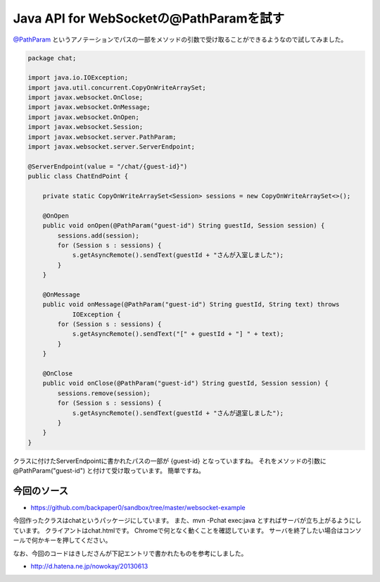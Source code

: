 Java API for WebSocketの@PathParamを試す
=============================================

`@PathParam`_ というアノテーションでパスの一部をメソッドの引数で受け取ることができるようなので試してみました。

.. sourcecode:: java

   package chat;
   
   import java.io.IOException;
   import java.util.concurrent.CopyOnWriteArraySet;
   import javax.websocket.OnClose;
   import javax.websocket.OnMessage;
   import javax.websocket.OnOpen;
   import javax.websocket.Session;
   import javax.websocket.server.PathParam;
   import javax.websocket.server.ServerEndpoint;
   
   @ServerEndpoint(value = "/chat/{guest-id}")
   public class ChatEndPoint {
   
       private static CopyOnWriteArraySet<Session> sessions = new CopyOnWriteArraySet<>();
   
       @OnOpen
       public void onOpen(@PathParam("guest-id") String guestId, Session session) {
           sessions.add(session);
           for (Session s : sessions) {
               s.getAsyncRemote().sendText(guestId + "さんが入室しました");
           }
       }
   
       @OnMessage
       public void onMessage(@PathParam("guest-id") String guestId, String text) throws
               IOException {
           for (Session s : sessions) {
               s.getAsyncRemote().sendText("[" + guestId + "] " + text);
           }
       }
   
       @OnClose
       public void onClose(@PathParam("guest-id") String guestId, Session session) {
           sessions.remove(session);
           for (Session s : sessions) {
               s.getAsyncRemote().sendText(guestId + "さんが退室しました");
           }
       }
   }

クラスに付けたServerEndpointに書かれたパスの一部が {guest-id} となっていますね。
それをメソッドの引数に @PathParam("guest-id") と付けて受け取っています。
簡単ですね。

今回のソース
--------------------

* https://github.com/backpaper0/sandbox/tree/master/websocket-example

今回作ったクラスはchatというパッケージにしています。
また、mvn -Pchat exec:java とすればサーバが立ち上がるようにしています。
クライアントはchat.htmlです。
Chromeで何となく動くことを確認しています。
サーバを終了したい場合はコンソールで何かキーを押してください。

なお、今回のコードはきしださんが下記エントリで書かれたものを参考にしました。

* http://d.hatena.ne.jp/nowokay/20130613

.. _@PathParam: http://docs.oracle.com/javaee/7/api/javax/websocket/server/PathParam.html

.. author:: default
.. categories:: none
.. tags:: Java, WebSocket, Tyrus
.. comments::
